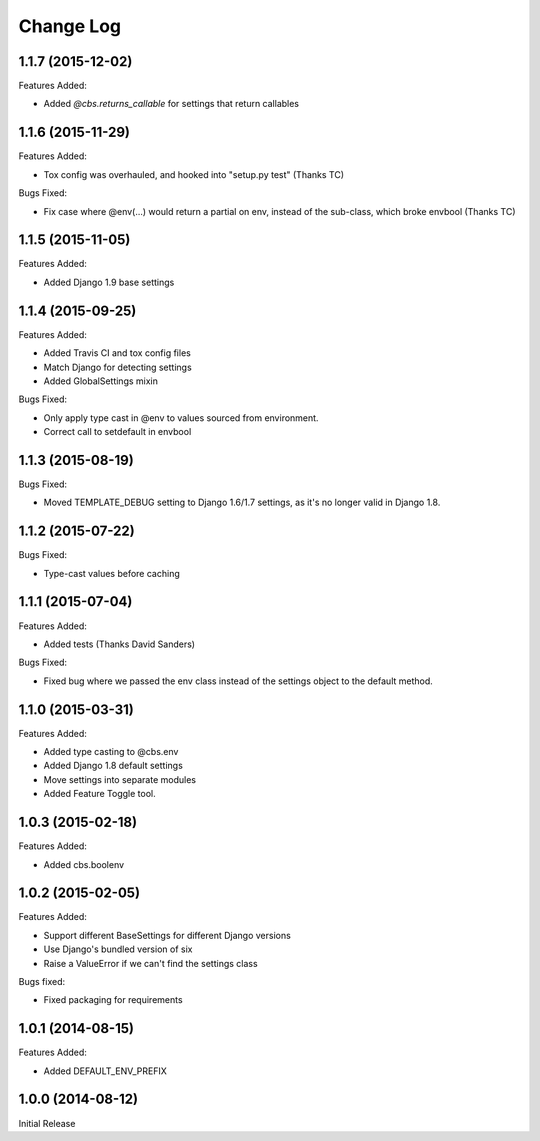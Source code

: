 Change Log
==========

1.1.7 (2015-12-02)
------------------

Features Added:

- Added `@cbs.returns_callable` for settings that return callables

1.1.6 (2015-11-29)
------------------

Features Added:

- Tox config was overhauled, and hooked into "setup.py test" (Thanks TC)

Bugs Fixed:

- Fix case where @env(...) would return a partial on env, instead of the
  sub-class, which broke envbool (Thanks TC)

1.1.5 (2015-11-05)
------------------

Features Added:

- Added Django 1.9 base settings

1.1.4 (2015-09-25)
------------------

Features Added:

- Added Travis CI and tox config files
- Match Django for detecting settings
- Added GlobalSettings mixin

Bugs Fixed:

- Only apply type cast in @env to values sourced from environment.
- Correct call to setdefault in envbool

1.1.3 (2015-08-19)
------------------

Bugs Fixed:

- Moved TEMPLATE_DEBUG setting to Django 1.6/1.7 settings, as it's no longer
  valid in Django 1.8.

1.1.2 (2015-07-22)
------------------

Bugs Fixed:

- Type-cast values before caching

1.1.1 (2015-07-04)
------------------

Features Added:

+ Added tests (Thanks David Sanders)

Bugs Fixed:

- Fixed bug where we passed the env class instead of the settings object to the
  default method.

1.1.0 (2015-03-31)
------------------

Features Added:

+ Added type casting to @cbs.env
+ Added Django 1.8 default settings
+ Move settings into separate modules
+ Added Feature Toggle tool.

1.0.3 (2015-02-18)
------------------

Features Added:

+ Added cbs.boolenv

1.0.2 (2015-02-05)
------------------

Features Added:

+ Support different BaseSettings for different Django versions
+ Use Django's bundled version of six
+ Raise a ValueError if we can't find the settings class

Bugs fixed:

+ Fixed packaging for requirements

1.0.1 (2014-08-15)
------------------

Features Added:

+ Added DEFAULT_ENV_PREFIX


1.0.0 (2014-08-12)
------------------

Initial Release

